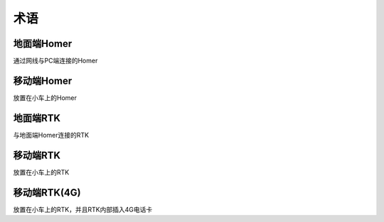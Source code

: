 术语
==========

地面端Homer
-------------------

通过网线与PC端连接的Homer


移动端Homer
------------------ 

放置在小车上的Homer


地面端RTK
------------------

与地面端Homer连接的RTK


移动端RTK
------------------

放置在小车上的RTK


移动端RTK(4G)
--------------------
   
放置在小车上的RTK，并且RTK内部插入4G电话卡

